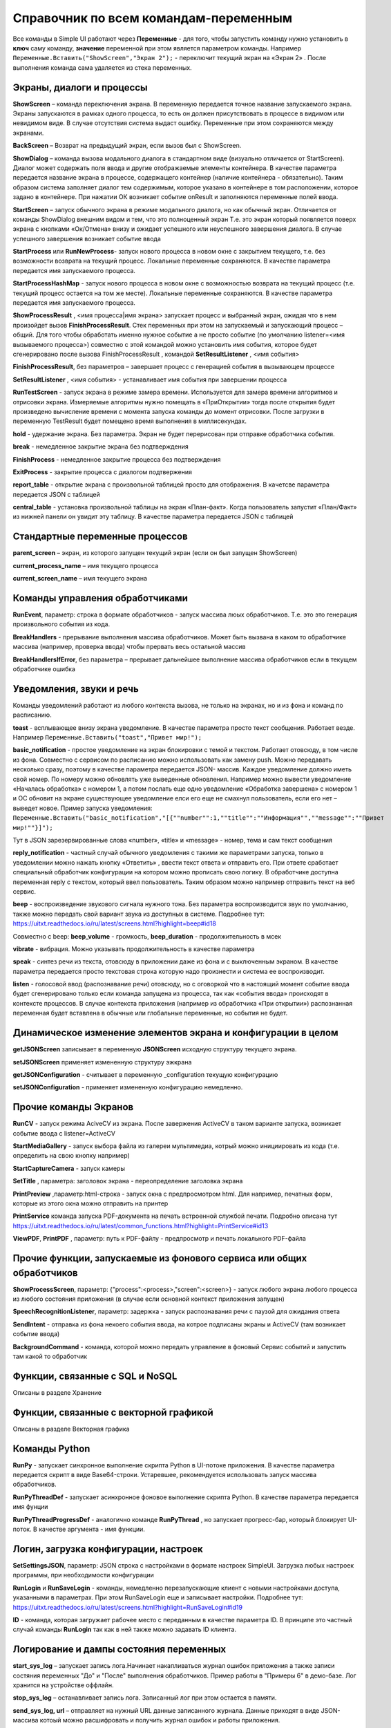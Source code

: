 .. SimpleUI documentation master file, created by
   sphinx-quickstart on Sat May 16 14:23:51 2020.
   You can adapt this file completely to your liking, but it should at least
   contain the root `toctree` directive.

Справочник по всем командам-переменным
===============================================

Все команды в Simple UI работают через **Переменные** - для того, чтобы запустить команду нужно установить в **ключ** саму команду, **значение** переменной при этом является параметром команды. Например ``Переменные.Вставить("ShowScreen","Экран 2");`` - переключит текущий экран на «Экран 2» . После выполнения команда сама удаляется из стека переменных.


Экраны, диалоги и процессы
---------------------------

**ShowScreen** – команда переключения экрана. В переменную передается точное название запускаемого экрана. Экраны запускаются в рамках одного процесса, то есть он должен присутствовать в процессе в видимом или невидимом виде. В случае отсутствия система выдаст ошибку. Переменные при этом сохраняются между экранами.

**BackScreen** – Возврат на предыдущий экран, если вызов был с ShowScreen.

**ShowDialog** – команда вызова модального диалога в стандартном виде (визуально отличается от StartScreen). Диалог может содержать поля ввода и другие отображаемые элементы контейнера. В качестве параметра передается название экрана в процессе, содержащего контейнер (наличие контейнера - обязательно). Таким образом система заполняет диалог тем содержимым, которое указано в контейнере в том расположении, которое задано в контейнере. При нажатии ОК возникает событие onResult и заполняются переменные полей ввода.

**StartScreen** – запуск обычного экрана в режиме модального диалога, но как обычный экран. Отличается от команды ShowDialog внешним видом и тем, что это полноценный экран Т.е. это экран который появляется поверх экрана с кнопками «Ок/Отмена» внизу и ожидает успешного или неуспешного завершения диалога. В случае успешного завершения возникает событие ввода

**StartProcess** или **RunNewProcess**- запуск нового процесса в новом окне с закрытием текущего, т.е. без возможности возврата на текущий процесс. Локальные переменные сохраняются. В качестве параметра передается имя запускаемого процесса.

**StartProcessHashMap** - запуск нового процесса в новом окне с возможностью возврата на текущий процесс (т.е. текущий процесс остается на том же месте). Локальные переменные сохраняются. В качестве параметра передается имя запускаемого процесса.

**ShowProcessResult** , <имя процесса|имя экрана> запускает процесс и выбранный экран, ожидая что в нем произойдет вызов **FinishProcessResult**. Стек переменных при этом на запускаемый и запускающий процесс – общий. Для того чтобы обработать именно нужное событие а не просто событие (по умолчанию listener=<имя вызываемого процесса>) совместно с этой командой можно установить имя события, которое будет сгенерировано после вызова FinishProcessResult , командой **SetResultListener** , <имя события>

**FinishProcessResult**, без параметров – завершает процесс с генерацией события в вызывающем процессе

**SetResultListener** , <имя события> - устанавливает имя события при завершении процесса

**RunTestScreen**  - запуск экрана в режиме замера времени. Используется для замера времени алгоритмов и отрисовки экрана. Измеряемые алгоритмы нужно помещать в «ПриОткрытии» тогда после открытия будет произведено вычисление времени с момента запуска команды до момент отрисовки. После загрузки в переменную TestResult будет помещено время выполнения в миллисекундах.

**hold** - удержание экрана. Без параметра. Экран не будет перерисован при отправке обработчика события.

**break** - немедленное закрытие экрана без подтверждения

**FinishProcess** - немедленное закрытие процесса без подтверждения

**ExitProcess** - закрытие процесса с диалогом подтвержения

**report_table** - открытие экрана с произвольной таблицей просто для отображения.  В качетсве параметра передается JSON с таблицей 

**сentral_table** - установка произвольной таблицы на экран «План-факт». Когда пользователь запустит «План/Факт» из нижней панели он увидит эту таблицу.  В качестве параметра передается JSON с таблицей 

Стандартные переменные процессов
------------------------------------

**parent_screen** – экран, из которого запущен текущий экран (если он был запущен ShowScreen)

**current_process_name** – имя текущего процесса

**current_screen_name** – имя текущего экрана


Команды управления обработчиками
-------------------------------------

**RunEvent**, параметр: строка в формате обработчиков - запуск массива люых обработчиков. Т.е. это это генерация произвольного события из кода.

**BreakHandlers** - прерывание выполнения массива обработчиков. Может быть вызвана в каком то обработчике массива (например, проверка ввода) чтобы прервать весь остальной массив

**BreakHandlersIfError**, без параметра – прерывает дальнейшее выполнение массива обработчиков если в текущем обработчике ошибка


Уведомления, звуки и речь
--------------------------

Команды уведомлений работают из любого контекста вызова, не только на экранах, но и из фона и команд по расписанию.

**toast** - всплывающее внизу экрана уведомление. В качестве параметра просто текст сообщения. Работает везде. Например ``Переменные.Вставить("toast","Привет мир!");``

**basic_notification** - простое уведомление на экран блокировки c темой и текстом. Работает отовсюду, в том числе из фона. Совместно с сервисом по расписанию можно использовать как замену push. Можно передавать несколько сразу, поэтому в качестве параметра передается JSON- массив. Каждое уведомление должно иметь свой номер. По номеру можно обновлять уже выведенные обновления. Например можно вывести уведомление «Началась обработка» с номером 1, а потом послать еще одно уведомление «Обработка завершена» с номером 1 и ОС обновит на экране существующее уведомление елси его еще не смахнул пользователь, если его нет – выведет новое. Пример запуска уведомления: ``Переменные.Вставить("basic_notification","[{""number"":1,""title"":""Информация"",""message"":""Привет мир!""}]");`` 

Тут в JSON зарезервированные слова «number», «title» и «message» - номер, тема и сам текст сообщения


**reply_notification** - частный случай обычного уведомления с такими же параметрами запуска, только в уведомлении можно нажать кнопку «Ответить» , ввести текст ответа и отправить его. При ответе сработает специальный обработчик конфигурации на котором можно прописать свою логику. В обработчике доступна переменная reply с текстом, который ввел пользователь. Таким образом можно например отправить текст на веб сервис. 

**beep** - воспроизведение звукового сигнала нужного тона. Без параметра воспроизводится звук по умолчанию, также можно передать свой вариант звука из доступных в системе. Подробнее тут: https://uitxt.readthedocs.io/ru/latest/screens.html?highlight=beep#id18

Совместно с beep: **beep_volume** - громкость, **beep_duration** - продолжительность в мсек

**vibrate** - вибрация. Можно указывать продолжительность в качестве параметра

**speak** - синтез речи из текста, отовсюду в приложении даже из фона и с выключенным экраном. В качестве параметра передается просто текстовая строка которую надо произнести и система ее воспроизводит.

**listen** - голосовой ввод (распознавание речи) отовсюду, но с оговоркой что в настоящий момент событие ввода будет сгенерировано только если команда запущена из процесса, так как «события ввода» происходят в контексте процессов. В случае контекста приложения (например из обработчика «При открытии») распознанная переменная будет вставлена в обычные или глобальные переменные, но события не будет. 


Динамическое изменение элементов экрана и конфигурации в целом
--------------------------------------------------------------------

**getJSONScreen** записывает в переменную **JSONScreen** исходную структуру текущего экрана.

**setJSONScreen** применяет измененную структуру эжкрана

**getJSONConfiguration**  - считывает в переменную _configuration текущую конфигурацию

**setJSONConfiguration** - применяет измененную конфигурацию немедленно.


Прочие команды Экранов
------------------------

**RunCV** - запуск режима AciveCV из экрана. После завержения ActiveCV в таком варианте запуска, возникает событие ввода с listener=ActiveCV

**StartMediaGallery** - запуск выбора файла из галереи мультимедиа, котрый можно инициировать из кода (т.е. определить на свою кнопку например)

**StartCaptureCamera** - запуск камеры

**SetTitle** , параметра: заголовок экрана - переопределение заголовка экрана

**PrintPreview** ,параметр:html-строка - запуск окна с предпросмотром html. Для например, печатных форм, которые из этого окна можно отправить на принтер

**PrintService** команда запуска PDF-документа на печать встроенной службой печати. Подробно описана тут https://uitxt.readthedocs.io/ru/latest/common_functions.html?highlight=PrintService#id13

**ViewPDF**, **PrintPDF** , параметр: путь к PDF-файлу - предпросмотр и печать локального PDF-файла


Прочие функции, запускаемые из фонового сервиса или общих обработчиков
--------------------------------------------------------------------------

**ShowProcessScreen**, параметр: {"process":<process>,"screen":<screen>} - запуск любого экрана любого процесса из любого состояния приложения (в случае если основной контекст приложения запущен)

**SpeechRecognitionListener**, параметр: задержка - запуск распознавания речи с паузой для ожидания ответа

**SendIntent** - отправка из фона некоего события ввода, на котрое подписаны экраны и ActiveCV (там возникает событие ввода)

**BackgroundCommand** - команда, которой можно передать управление в фоновый Сервис событий и запустить там какой то обработчик

Функции, связанные с SQL и NoSQL
-----------------------------------

Описаны в разделе Хранение

Функции, связанные с векторной графикой
------------------------------------------

Описаны в разделе Векторная графика


Команды Python
---------------

**RunPy** - запускает синхронное выполнение скрипта Python в UI-потоке приложения. В качестве параметра передается скрипт в виде Base64-строки. Устаревшее, рекомендуется использовать запуск массива обработчиков.

**RunPyThreadDef** - запускает асинхронное фоновое выполнение скрипта Python. В качестве параметра передается имя фунции

**RunPyThreadProgressDef** - аналогично команде **RunPyThread** , но запускает прогресс-бар, который блокирует UI-поток. В качестве аргумента - имя функции.


Логин, загрузка конфигурации, настроек
-----------------------------------------

**SetSettingsJSON**, параметр: JSON строка с настройками в формате настроек SimpleUI. Загрузка любых настроек программы, при необходимости конфигурации

**RunLogin** и **RunSaveLogin** - команды, немедленно перезапускающие клиент с новыми настройками доступа, указанными в параметрах. При этом RunSaveLogin еще и записывает настройки. Подробнее тут: https://uitxt.readthedocs.io/ru/latest/screens.html?highlight=RunSaveLogin#id19

**ID** - команда, которая загружает рабочее место с переданным в качестве параметра ID. В принципе это частный случай команды **RunLogin**  так как в ней также можно задавать ID клиента.


Логирование и дампы состояния переменных
-----------------------------------------------------

**start_sys_log** – запускает запись лога.Начинает накапливаться журнал ошибок приложения а также записи состяния переменных "До" и "После" выполнения обработчиков. Пример работы в "Примеры 6" в демо-базе. Лог хранится на устройстве оффлайн.

**stop_sys_log** – останавливает запись лога. Записанный лог при этом остается в памяти.

**send_sys_log, url** – отправляет на нужный URL данные записанного журнала. Данные приходят в виде JSON-массива котоый можно расшифровать и получить журнал ошибок и работы приложения. 

**clear_sys_log** – очищает лог


Бекап и восстановление СУБД
-------------------------------

**backup_sql** - выгружает асинхронно файл "SimpleWMS" в папку, выбранную в настойках в качестве "папки для оффлайн обмена"

**restore_sql** - загружает файл "SimpleWMS" в СУБД


Отправка файлов-картинок на http-сервис
-----------------------------------------

**post_file_УИДфайла, url** , где УИДфайла  - уид картинки, url – ссылка на POST команду HTTP сервера на который отпарвится картинка. Например Переменные.Вставить("post_file_"+стрИД,"http://192.168.1.143:2312/ui2/hs/simplewms/data_upload");

**post_file_array_ПерменнаяМассив, url** , где ПерменнаяМассив – переменная такая, которая используется для галереи, т.е. если напрмиер на экране расположена галерея то дополнительно ничего делать не надо можно просто написать Переменные.Вста


Прочие общие функции, не зависящие от контекста
------------------------------------------------

**setLocale** - запись настройки Locale для многоязычной поддержки

**app_shutdown** - выключение приложения если возможно. Ну или по крайней мере - перезагрузка

**UpdateMenu** - команда которая обновляет меню. Меню может быть перерисовано по разным причинам, например информация на плитках или изменился состав процессов в конфигурации из кода. Данная команда инициирует обновление без перезапуска.

**RefreshMenu** - команда которая обновляет меню, но в отличии от UpdateMenu не перечитывает конфигурацию, не обновляет конфигурацию и не выполняет события при запуске

**UpdateConfigurations** - обновляет конфигурации (аналог нажатия соответствующей кнопки через главное меню)

**InstallConfiguration** - закрепляет конфигурацию в репозитории (аналог кнопки pin в тулбаре)


Работа с WorkManager
---------------------------

**StartWork** параметр {"work":<массив обработчиков>,"tag":<тэг задачи>,"retry":true,"conditions":<список условий запуска задачи>} - запуск однократного воркера с неким тегом, флаг retry в true указывает на то что задача в случае неудачи будет бесконечно перезапускаться пока не будет выполнена или отменена. conditions-список условий выполнения через ";". Доступны следующие условия: CONNECTED (наличие связи); BATTERY_NOT_LOW (заряд батареи больше 15%); CHARGING (устройство на зарядке); IDLE (устройство не используется)

**StartPeriodicWork**,параметр {"work":<массив обработчиков>,"period":<период>,"tag":<тэг задачи>,"conditions":<список условий>} - запуск периодической задачи с периодом period в минутах. Минимальный период - 15 минут

**StopWork**, параметр <тег задачи> Останавливает задачу с определенным тегом. Это может быть периодическая задача или однократная в состоянии RETRY

**StartDownloadWorkRequest**,параметр {"request":<описание запроса>,"tag":<тег задачи>,"title":<(необаятельный), заголовок в шторке уведомлений>,"body":<(необазательный), текст в уведомлении>} - запуск воркера на скачивание файла в бинарном режиме
Описание запроса: {"url":<URL или псевдоним точки доступа>,"method":<метод HTTP>,"file":<имя файла, куда будет производиться запись>,"postExecute":<при необходимости, массив обработчиков по окончанию выполнения> }. Если используется альяс, предварительно записанный в HTTPAddAlias, то как правило в нем есть все необходимое для подключение – авторизация, заголовки. Если не используется то можно определить сразу в описании запроса.

**StartUploadWorkRequest**,{"request":<описание запроса>,"tag":<тег задачи>,"title":<необаятельный, заголовок в шторке уведомлений>,"body":<необазательный, текст в уведомлении>}
Описание запроса: {"url":<URL или псевдоним точки доступа>,"method":<метод HTTP>,"file":<имя файла, куда будет производиться запись>,"postExecute":<при необходимости, массив обработчиков по окончанию выполнения> }





